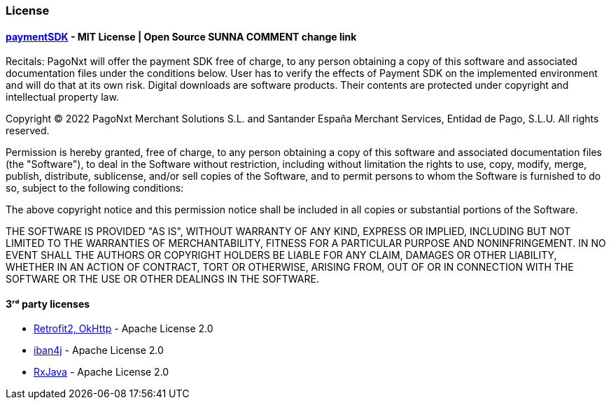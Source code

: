 [#MobilePaymentSDK_Android_Licence]

=== License

==== https://https://github.com/getneteurope/paymentSDK-Android/blob/master/LICENSE[paymentSDK] - MIT License | Open Source SUNNA COMMENT change link

Recitals: PagoNxt will offer the payment SDK free of charge, to any person obtaining a copy of this software and associated documentation files under the conditions below. User has to verify the effects of Payment SDK on the implemented environment and will do that at its own risk. Digital downloads are software products. Their contents are protected under copyright and intellectual property law.

Copyright © 2022 PagoNxt Merchant Solutions S.L. and Santander España Merchant Services, Entidad de Pago, S.L.U.  All rights reserved.

Permission is hereby granted, free of charge, to any person obtaining a copy of this software and associated documentation files (the "Software"), to deal in the Software without restriction, including without limitation the rights to use, copy, modify, merge, publish, distribute, sublicense, and/or sell copies of the Software, and to permit persons to whom the Software is furnished to do so, subject to the following conditions:

The above copyright notice and this permission notice shall be included in all copies or substantial portions of the Software.

THE SOFTWARE IS PROVIDED "AS IS", WITHOUT WARRANTY OF ANY KIND, EXPRESS OR IMPLIED, INCLUDING BUT NOT LIMITED TO THE WARRANTIES OF MERCHANTABILITY, FITNESS FOR A PARTICULAR PURPOSE AND NONINFRINGEMENT. IN NO EVENT SHALL THE AUTHORS OR COPYRIGHT HOLDERS BE LIABLE FOR ANY CLAIM, DAMAGES OR OTHER LIABILITY, WHETHER IN AN ACTION OF CONTRACT, TORT OR OTHERWISE, ARISING FROM, OUT OF OR IN CONNECTION WITH THE SOFTWARE OR THE USE OR OTHER DEALINGS IN THE SOFTWARE.

==== 3ʳᵈ party licenses

* https://square.github.io/okhttp/#license[Retrofit2, OkHttp] - Apache License 2.0
* https://github.com/arturmkrtchyan/iban4j/blob/master/LICENSE.txt[iban4j] - Apache License 2.0
* https://github.com/ReactiveX/RxJava#license[RxJava] - Apache License 2.0